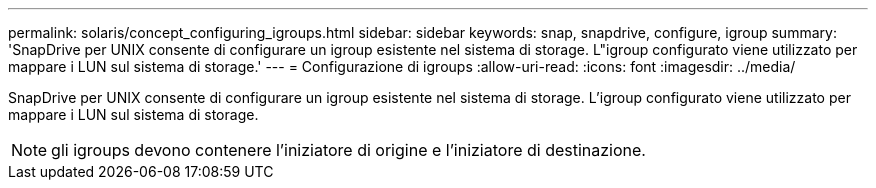---
permalink: solaris/concept_configuring_igroups.html 
sidebar: sidebar 
keywords: snap, snapdrive, configure, igroup 
summary: 'SnapDrive per UNIX consente di configurare un igroup esistente nel sistema di storage. L"igroup configurato viene utilizzato per mappare i LUN sul sistema di storage.' 
---
= Configurazione di igroups
:allow-uri-read: 
:icons: font
:imagesdir: ../media/


[role="lead"]
SnapDrive per UNIX consente di configurare un igroup esistente nel sistema di storage. L'igroup configurato viene utilizzato per mappare i LUN sul sistema di storage.


NOTE: gli igroups devono contenere l'iniziatore di origine e l'iniziatore di destinazione.
